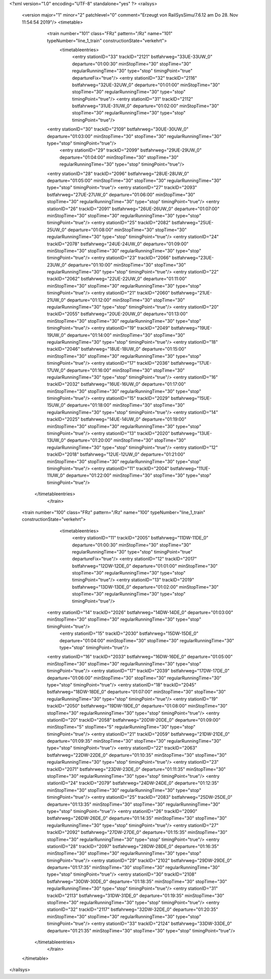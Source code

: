 <?xml version="1.0" encoding="UTF-8" standalone="yes" ?>
<railsys>
	<version major="1" minor="2" patchlevel="0" comment="Erzeugt von RailSys\Simu/7.6.12 am Do 28. Nov 11:54:54 2019"/>
	<timetable>
		<train number="101" class="FRz" pattern="/Rz" name="101" typeNumber="line_1_train" constructionState="verkehrt">
			<timetableentries>
				<entry stationID="33" trackID="2121" bstfahrweg="33UE-33UW_0" departure="01:00:30" minStopTime="30" stopTime="30" regularRunningTime="30" type="stop" timingPoint="true" departureFix="true"/>
				<entry stationID="32" trackID="2116" bstfahrweg="32UE-32UW_0" departure="01:01:00" minStopTime="30" stopTime="30" regularRunningTime="30" type="stop" timingPoint="true"/>
				<entry stationID="31" trackID="2112" bstfahrweg="31UE-31UW_0" departure="01:02:00" minStopTime="30" stopTime="30" regularRunningTime="30" type="stop" timingPoint="true"/>
                <entry stationID="30" trackID="2109" bstfahrweg="30UE-30UW_0" departure="01:03:00" minStopTime="30" stopTime="30" regularRunningTime="30" type="stop" timingPoint="true"/>
			    <entry stationID="29" trackID="2099" bstfahrweg="29UE-29UW_0" departure="01:04:00" minStopTime="30" stopTime="30" regularRunningTime="30" type="stop" timingPoint="true"/>
                <entry stationID="28" trackID="2096" bstfahrweg="28UE-28UW_0" departure="01:05:00" minStopTime="30" stopTime="30" regularRunningTime="30" type="stop" timingPoint="true"/>
                <entry stationID="27" trackID="2093" bstfahrweg="27UE-27UW_0" departure="01:06:00" minStopTime="30" stopTime="30" regularRunningTime="30" type="stop" timingPoint="true"/>
                <entry stationID="26" trackID="2091" bstfahrweg="26UE-26UW_0" departure="01:07:00" minStopTime="30" stopTime="30" regularRunningTime="30" type="stop" timingPoint="true"/>
                <entry stationID="25" trackID="2082" bstfahrweg="25UE-25UW_0" departure="01:08:00" minStopTime="30" stopTime="30" regularRunningTime="30" type="stop" timingPoint="true"/>
                <entry stationID="24" trackID="2078" bstfahrweg="24UE-24UW_0" departure="01:09:00" minStopTime="30" stopTime="30" regularRunningTime="30" type="stop" timingPoint="true"/>
                <entry stationID="23" trackID="2066" bstfahrweg="23UE-23UW_0" departure="01:10:00" minStopTime="30" stopTime="30" regularRunningTime="30" type="stop" timingPoint="true"/>
                <entry stationID="22" trackID="2062" bstfahrweg="22UE-22UW_0" departure="01:11:00" minStopTime="30" stopTime="30" regularRunningTime="30" type="stop" timingPoint="true"/>
                <entry stationID="21" trackID="2060" bstfahrweg="21UE-21UW_0" departure="01:12:00" minStopTime="30" stopTime="30" regularRunningTime="30" type="stop" timingPoint="true"/>
                <entry stationID="20" trackID="2055" bstfahrweg="20UE-20UW_0" departure="01:13:00" minStopTime="30" stopTime="30" regularRunningTime="30" type="stop" timingPoint="true"/>
                <entry stationID="19" trackID="2049" bstfahrweg="19UE-19UW_0" departure="01:14:00" minStopTime="30" stopTime="30" regularRunningTime="30" type="stop" timingPoint="true"/>
                <entry stationID="18" trackID="2046" bstfahrweg="18UE-18UW_0" departure="01:15:00" minStopTime="30" stopTime="30" regularRunningTime="30" type="stop" timingPoint="true"/>
                <entry stationID="17" trackID="2036" bstfahrweg="17UE-17UW_0" departure="01:16:00" minStopTime="30" stopTime="30" regularRunningTime="30" type="stop" timingPoint="true"/>
                <entry stationID="16" trackID="2032" bstfahrweg="16UE-16UW_0" departure="01:17:00" minStopTime="30" stopTime="30" regularRunningTime="30" type="stop" timingPoint="true"/>
                <entry stationID="15" trackID="2029" bstfahrweg="15UE-15UW_0" departure="01:18:00" minStopTime="30" stopTime="30" regularRunningTime="30" type="stop" timingPoint="true"/>
                <entry stationID="14" trackID="2025" bstfahrweg="14UE-14UW_0" departure="01:19:00" minStopTime="30" stopTime="30" regularRunningTime="30" type="stop" timingPoint="true"/>
                <entry stationID="13" trackID="2020" bstfahrweg="13UE-13UW_0" departure="01:20:00" minStopTime="30" stopTime="30" regularRunningTime="30" type="stop" timingPoint="true"/>
                <entry stationID="12" trackID="2018" bstfahrweg="12UE-12UW_0" departure="01:21:00" minStopTime="30" stopTime="30" regularRunningTime="30" type="stop" timingPoint="true"/>
                <entry stationID="11" trackID="2004" bstfahrweg="11UE-11UW_0" departure="01:22:00" minStopTime="30" stopTime="30" type="stop" timingPoint="true"/>
            </timetableentries>
		</train>
        
        <train number="100" class="FRz" pattern="/Rz" name="100" typeNumber="line_1_train" constructionState="verkehrt">
			<timetableentries>
				<entry stationID="11" trackID="2005" bstfahrweg="11DW-11DE_0" departure="01:00:30" minStopTime="30" stopTime="30" regularRunningTime="30" type="stop" timingPoint="true" departureFix="true"/>
				<entry stationID="12" trackID="2017" bstfahrweg="12DW-12DE_0" departure="01:01:00" minStopTime="30" stopTime="30" regularRunningTime="30" type="stop" timingPoint="true"/>
				<entry stationID="13" trackID="2019" bstfahrweg="13DW-13DE_0" departure="01:02:00" minStopTime="30" stopTime="30" regularRunningTime="30" type="stop" timingPoint="true"/>
                <entry stationID="14" trackID="2026" bstfahrweg="14DW-14DE_0" departure="01:03:00" minStopTime="30" stopTime="30" regularRunningTime="30" type="stop" timingPoint="true"/>
			    <entry stationID="15" trackID="2030" bstfahrweg="15DW-15DE_0" departure="01:04:00" minStopTime="30" stopTime="30" regularRunningTime="30" type="stop" timingPoint="true"/>
                <entry stationID="16" trackID="2033" bstfahrweg="16DW-16DE_0" departure="01:05:00" minStopTime="30" stopTime="30" regularRunningTime="30" type="stop" timingPoint="true"/>
                <entry stationID="17" trackID="2039" bstfahrweg="17DW-17DE_0" departure="01:06:00" minStopTime="30" stopTime="30" regularRunningTime="30" type="stop" timingPoint="true"/>
                <entry stationID="18" trackID="2045" bstfahrweg="18DW-18DE_0" departure="01:07:00" minStopTime="30" stopTime="30" regularRunningTime="30" type="stop" timingPoint="true"/>
                <entry stationID="19" trackID="2050" bstfahrweg="19DW-19DE_0" departure="01:08:00" minStopTime="30" stopTime="30" regularRunningTime="30" type="stop" timingPoint="true"/>
                <entry stationID="20" trackID="2058" bstfahrweg="20DW-20DE_0" departure="01:09:00" minStopTime="5" stopTime="5" regularRunningTime="30" type="stop" timingPoint="true"/>
                <entry stationID="21" trackID="2059" bstfahrweg="21DW-21DE_0" departure="01:09:35" minStopTime="30" stopTime="30" regularRunningTime="30" type="stop" timingPoint="true"/>
                <entry stationID="22" trackID="2063" bstfahrweg="22DW-22DE_0" departure="01:10:35" minStopTime="30" stopTime="30" regularRunningTime="30" type="stop" timingPoint="true"/>
                <entry stationID="23" trackID="2071" bstfahrweg="23DW-23DE_0" departure="01:11:35" minStopTime="30" stopTime="30" regularRunningTime="30" type="stop" timingPoint="true"/>
                <entry stationID="24" trackID="2079" bstfahrweg="24DW-24DE_0" departure="01:12:35" minStopTime="30" stopTime="30" regularRunningTime="30" type="stop" timingPoint="true"/>
                <entry stationID="25" trackID="2083" bstfahrweg="25DW-25DE_0" departure="01:13:35" minStopTime="30" stopTime="30" regularRunningTime="30" type="stop" timingPoint="true"/>
                <entry stationID="26" trackID="2090" bstfahrweg="26DW-26DE_0" departure="01:14:35" minStopTime="30" stopTime="30" regularRunningTime="30" type="stop" timingPoint="true"/>
                <entry stationID="27" trackID="2092" bstfahrweg="27DW-27DE_0" departure="01:15:35" minStopTime="30" stopTime="30" regularRunningTime="30" type="stop" timingPoint="true"/>
                <entry stationID="28" trackID="2097" bstfahrweg="28DW-28DE_0" departure="01:16:35" minStopTime="30" stopTime="30" regularRunningTime="30" type="stop" timingPoint="true"/>
                <entry stationID="29" trackID="2102" bstfahrweg="29DW-29DE_0" departure="01:17:35" minStopTime="30" stopTime="30" regularRunningTime="30" type="stop" timingPoint="true"/>
                <entry stationID="30" trackID="2108" bstfahrweg="30DW-30DE_0" departure="01:18:35" minStopTime="30" stopTime="30" regularRunningTime="30" type="stop" timingPoint="true"/>
                <entry stationID="31" trackID="2113" bstfahrweg="31DW-31DE_0" departure="01:19:35" minStopTime="30" stopTime="30" regularRunningTime="30" type="stop" timingPoint="true"/>
                <entry stationID="32" trackID="2117" bstfahrweg="32DW-32DE_0" departure="01:20:35" minStopTime="30" stopTime="30" regularRunningTime="30" type="stop" timingPoint="true"/>
                <entry stationID="33" trackID="2124" bstfahrweg="33DW-33DE_0" departure="01:21:35" minStopTime="30" stopTime="30" type="stop" timingPoint="true"/>
            </timetableentries>
		</train>
	</timetable>
</railsys>